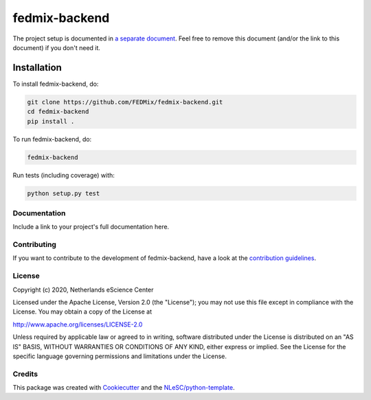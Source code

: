 
################################################################################
fedmix-backend
################################################################################

The project setup is documented in `a separate document <project_setup.rst>`_. Feel free to remove this document (and/or the link to this document) if you don't need it.

Installation
------------

To install fedmix-backend, do:

.. code-block:: console

  git clone https://github.com/FEDMix/fedmix-backend.git
  cd fedmix-backend
  pip install .

To run fedmix-backend, do:

.. code-block:: console

  fedmix-backend


Run tests (including coverage) with:

.. code-block:: console

  python setup.py test


Documentation
*************

.. _README:

Include a link to your project's full documentation here.

Contributing
************

If you want to contribute to the development of fedmix-backend,
have a look at the `contribution guidelines <CONTRIBUTING.rst>`_.

License
*******

Copyright (c) 2020, Netherlands eScience Center

Licensed under the Apache License, Version 2.0 (the "License");
you may not use this file except in compliance with the License.
You may obtain a copy of the License at

http://www.apache.org/licenses/LICENSE-2.0

Unless required by applicable law or agreed to in writing, software
distributed under the License is distributed on an "AS IS" BASIS,
WITHOUT WARRANTIES OR CONDITIONS OF ANY KIND, either express or implied.
See the License for the specific language governing permissions and
limitations under the License.



Credits
*******

This package was created with `Cookiecutter <https://github.com/audreyr/cookiecutter>`_ and the `NLeSC/python-template <https://github.com/NLeSC/python-template>`_.
